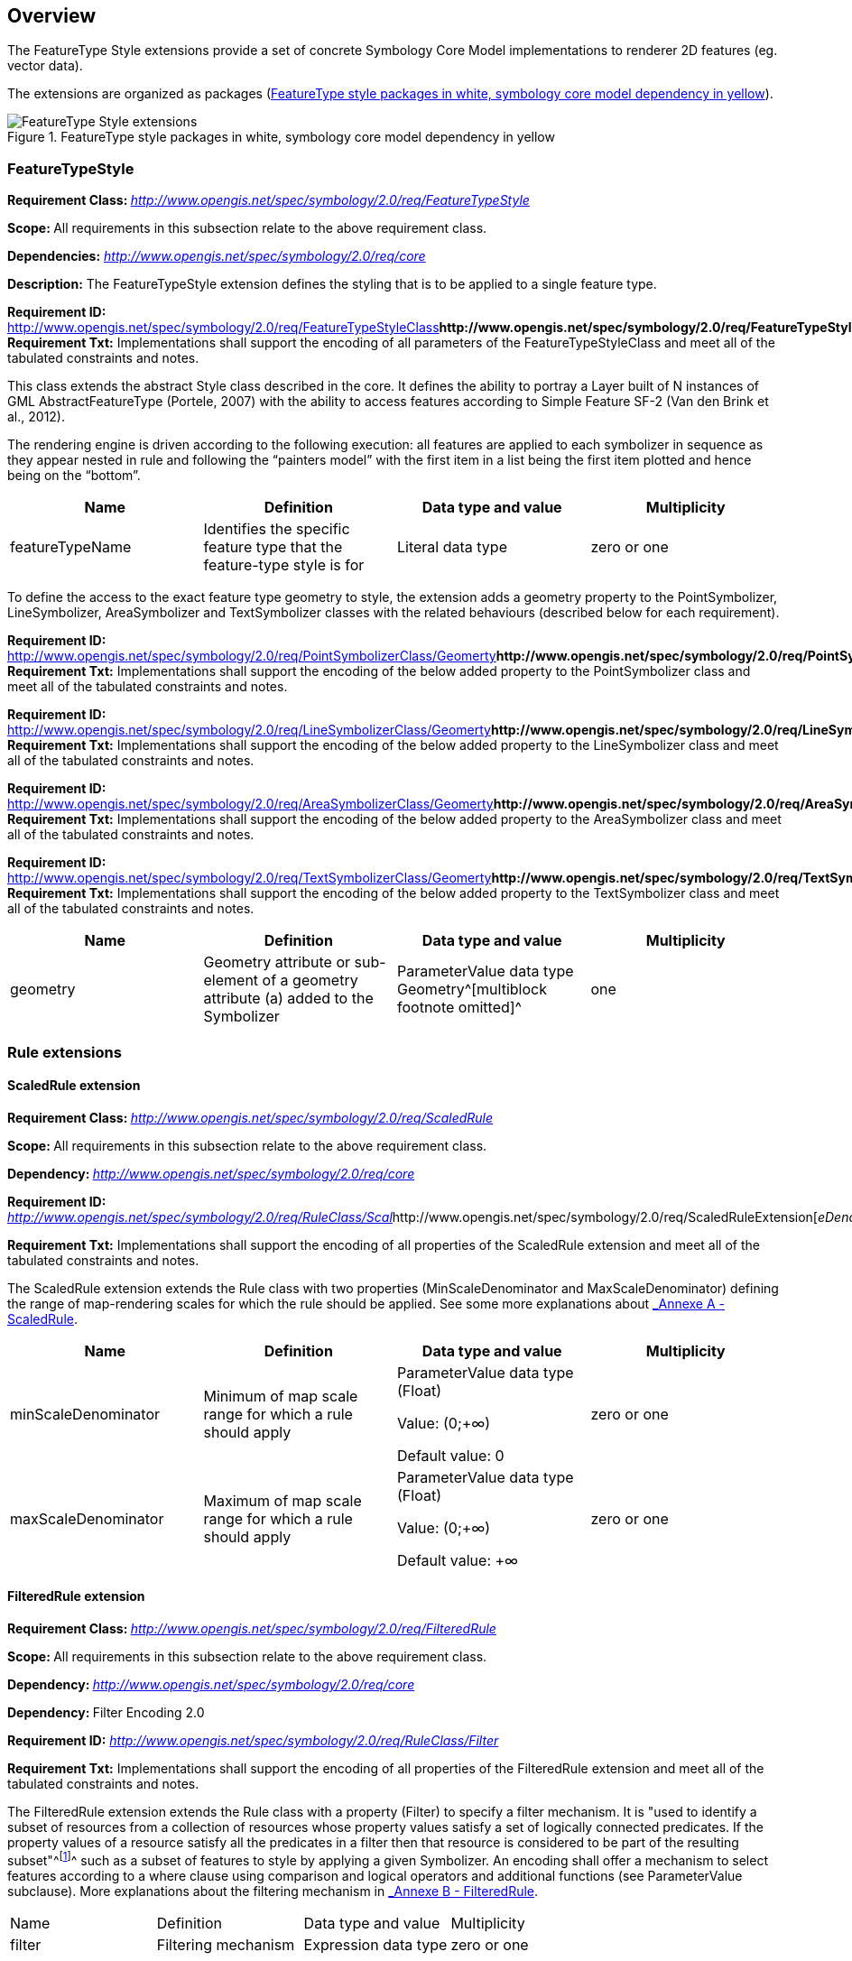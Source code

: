 
== Overview

The FeatureType Style extensions provide a set of concrete Symbology
Core Model implementations to renderer 2D features (eg. vector data).

The extensions are organized as packages (<<img_ft_style>>).

[#img_ft_style]
.FeatureType style packages in white, symbology core model dependency in yellow
image::FeatureType_Style_extensions.png[]

=== FeatureTypeStyle

**Requirement Class:
**http://www.opengis.net/spec/symbology/2.0/req/FeatureTypeStyle[_http://www.opengis.net/spec/symbology/2.0/req/FeatureTypeStyle_]

**Scope: **All requirements in this subsection relate to the above
requirement class.

*Dependencies:*
http://www.opengis.net/spec/symbology/2.0/req/core[_http://www.opengis.net/spec/symbology/2.0/req/core_]

*Description:* The FeatureTypeStyle extension defines the styling that
is to be applied to a single feature type.

*Requirement ID:*
http://www.opengis.net/spec/symbology/2.0/req/FeatureTypeStyleClass[_http://www.opengis.net/spec/symbology/2.0/req/FeatureTypeStyleClass_]** +
Requirement Txt:** Implementations shall support the encoding of all
parameters of the FeatureTypeStyleClass and meet all of the tabulated
constraints and notes.

This class extends the abstract Style class described in the core. It
defines the ability to portray a Layer built of N instances of GML
AbstractFeatureType (Portele, 2007) with the ability to access features
according to Simple Feature SF-2 (Van den Brink et al., 2012).

The rendering engine is driven according to the following execution: all
features are applied to each symbolizer in sequence as they appear
nested in rule and following the “painters model” with the first item in
a list being the first item plotted and hence being on the “bottom”.

[cols=",,,",]
|===
|Name |Definition |Data type and value |Multiplicity

|featureTypeName |Identifies the specific feature type that the
feature-type style is for |Literal data type |zero or one
|===

To define the access to the exact feature type geometry to style, the
extension adds a geometry property to the PointSymbolizer,
LineSymbolizer, AreaSymbolizer and TextSymbolizer classes with the
related behaviours (described below for each requirement).

*Requirement ID:*
http://www.opengis.net/spec/symbology/2.0/req/PointSymbolizerClass/Geomerty[_http://www.opengis.net/spec/symbology/2.0/req/PointSymbolizerClass/Geomerty_]** +
Requirement Txt:** Implementations shall support the encoding of the
below added property to the PointSymbolizer class and meet all of the
tabulated constraints and notes.

*Requirement ID:*
http://www.opengis.net/spec/symbology/2.0/req/LineSymbolizerClass/Geomerty[_http://www.opengis.net/spec/symbology/2.0/req/LineSymbolizerClass/Geomerty_]** +
Requirement Txt:** Implementations shall support the encoding of the
below added property to the LineSymbolizer class and meet all of the
tabulated constraints and notes.

*Requirement ID:*
http://www.opengis.net/spec/symbology/2.0/req/AreaSymbolizerClass/Geomerty[_http://www.opengis.net/spec/symbology/2.0/req/AreaSymbolizerClass/Geomerty_]** +
Requirement Txt:** Implementations shall support the encoding of the
below added property to the AreaSymbolizer class and meet all of the
tabulated constraints and notes.

*Requirement ID:*
http://www.opengis.net/spec/symbology/2.0/req/TextSymbolizerClass/Geomerty[_http://www.opengis.net/spec/symbology/2.0/req/TextSymbolizerClass/Geomerty_]** +
Requirement Txt:** Implementations shall support the encoding of the
below added property to the TextSymbolizer class and meet all of the
tabulated constraints and notes.

[cols=",,,",]
|===
|Name |Definition |Data type and value |Multiplicity

|geometry |Geometry attribute or sub-element of a geometry attribute (a)
added to the Symbolizer |ParameterValue data type +
Geometry^[multiblock footnote omitted]^ |one
|===

=== Rule extensions

==== ​ScaledRule extension

**Requirement Class:
**http://www.opengis.net/spec/symbology/2.0/req/ScaledRule[_http://www.opengis.net/spec/symbology/2.0/req/ScaledRule_]

**Scope: **All requirements in this subsection relate to the above
requirement class.

**Dependency:
**http://www.opengis.net/spec/symbology/2.0/req/core[_http://www.opengis.net/spec/symbology/2.0/req/core_]

*Requirement ID:*
http://www.opengis.net/spec/symbology/2.0/req/ScaledRuleExtension[_http://www.opengis.net/spec/symbology/2.0/req/RuleClass/Scal_]http://www.opengis.net/spec/symbology/2.0/req/ScaledRuleExtension[_eDenominator_]

*Requirement Txt:* Implementations shall support the encoding of all
properties of the ScaledRule extension and meet all of the tabulated
constraints and notes.

The ScaledRule extension extends the Rule class with two properties
(MinScaleDenominator and MaxScaleDenominator) defining the range of
map-rendering scales for which the rule should be applied. See some more
explanations about link:#_lcow2wanmeoo[_Annexe A - ScaledRule_].

[cols=",,,",]
|===
|Name |Definition |Data type and value |Multiplicity

|minScaleDenominator |Minimum of map scale range for which a rule should
apply a|
ParameterValue data type (Float)

Value: (0;+∞)

Default value: 0

|zero or one

|maxScaleDenominator |Maximum of map scale range for which a rule should
apply a|
ParameterValue data type (Float)

Value: (0;+∞)

Default value: +∞

|zero or one
|===

==== FilteredRule extension

**Requirement Class:
**http://www.opengis.net/spec/symbology/2.0/req/FilteredRule[_http://www.opengis.net/spec/symbology/2.0/req/FilteredRule_]

**Scope: **All requirements in this subsection relate to the above
requirement class.

**Dependency:
**http://www.opengis.net/spec/symbology/2.0/req/core[_http://www.opengis.net/spec/symbology/2.0/req/core_]

**Dependency: **Filter Encoding 2.0

*Requirement ID:*
http://www.opengis.net/spec/symbology/2.0/req/ScaledRuleExtension[_http://www.opengis.net/spec/symbology/2.0/req/RuleClass/Filter_]

*Requirement Txt:* Implementations shall support the encoding of all
properties of the FilteredRule extension and meet all of the tabulated
constraints and notes.

The FilteredRule extension extends the Rule class with a property
(Filter) to specify a filter mechanism. It is "used to identify a subset
of resources from a collection of resources whose property values
satisfy a set of logically connected predicates. If the property values
of a resource satisfy all the predicates in a filter then that resource
is considered to be part of the resulting subset"^footnote:[ from
http://www.opengis.net/doc/IS/FES/2.0/clause/7.1]^ such as a subset of
features to style by applying a given Symbolizer. An encoding shall
offer a mechanism to select features according to a where clause using
comparison and logical operators and additional functions (see
ParameterValue subclause). More explanations about the filtering
mechanism in link:#_tfvpwf4g1vr[_Annexe B - FilteredRule_].

[cols=",,,",]
|===
|Name |Definition |Data type and value |Multiplicity
|filter |Filtering mechanism |Expression data type |zero or one
|===

=== ​Symbolizer extensions

==== AreaSymbolizer extension

**Requirement Class:
**http://www.opengis.net/spec/symbology/2.0/req/AreaSymbolizer[_http://www.opengis.net/spec/symbology/2.0/req/AreaSymbolizer_]

**Scope: **All requirements in this subsection relate to the above
requirement class.

**Dependency:
**http://www.opengis.net/spec/symbology/2.0/req/core[_http://www.opengis.net/spec/symbology/2.0/req/core_]

*Requirement ID:*
http://www.opengis.net/spec/symbology/2.0/req/style/AreaSymbolizerExtension[_http://www.opengis.net/spec/symbology/2.0/req/_]http://www.opengis.net/spec/symbology/2.0/req/style/AreaSymbolizerExtension[_AreaSymbolizerClass_]

*Requirement Txt:* Implementations shall support the encoding of all
properties of the AreaSymbolizer extension and meet all of the tabulated
constraints and notes.

An AreaSymbolizer is used to symbolize a geometry into an area including
filling its interior and stroking its outline. It is typically used for
a 2-dimensional geometry (e.g. Polygon).

[cols=",,,",]
|===
|Name |Definition |Data type and value |Multiplicity

|fill |Filling style to draw the interior area |Fill data type |Zero or
one

|stroke |Stroke style to draw the outline |Stroke data type |Zero or one
|===

[loweralpha]
. If a geometry has “holes,” then they are not filled, but the borders
around the holes are stroked in the usual way if a Stroke parameter is
mentioned. “Islands” within holes are filled and stroked, and so on. If
a point is used, then a small, square, orthogonal-normal area should be
constructed for rendering. If a line is used, then the line (string) is
closed for filling (only) by connecting its end point to its start
point, any line crossings are corrected in some way, and only the
original line is stroked.
. A missing Fill property means that the geometry will not be filled. A
missing Stroke property means that the geometry will not be stroked.
When both are used, the filling is rendered first and then the stroking
rendered on top of the filling.

==== LineSymbolizer extension

**Requirement class:
**http://www.opengis.net/spec/symbology/2.0/req/AreaSymbolizer[_http://www.opengis.net/spec/symbology/2.0/req/LineSymbolizer_]

**Scope: **All requirements in this subsection relate to the above
requirement class.

*Dependency:*
http://www.opengis.net/spec/symbology/2.0/req/core[_http://www.opengis.net/spec/symbology/2.0/req/core_]

*Requirement ID:*
http://www.opengis.net/spec/symbology/2.0/req//LineSymbolizerClass[_http://www.opengis.net/spec/symbology/2.0/req//LineSymbolizerClass_]

*Requirement Txt:* Implementations shall support the encoding of all
properties of the LineSymbolizer extension and meet all of the tabulated
constraints and notes.

​The LineSymbolizer extension is used to symbolize a geometry into a
stroke, typically along an 1-dimensional geometry, such as a LineString.

[cols=",,,",]
|===
|Name |Definition |Data type and value |Multiplicity
|stroke |Stroke style to draw the line |Stroke data type |one
|===

[loweralpha]
. For a 0-dimensional geometry (e.g. point) the stroke is applied on a
line of “epsilon” length (arbitrarily small) with a horizontal
orientation centered on the rendered geometry with two end caps. For a
2-dimensional geometry (e.g. polygon) the stroke is applied on its
closed outline as the line rendered with no end caps.

==== PointSymbolizer extension

**Requirement Class:
**http://www.opengis.net/spec/symbology/2.0/req/PointSymbolizer[_http://www.opengis.net/spec/symbology/2.0/req/PointSymbolizer_]

**Scope: **All requirements in this subsection relate to the above
requirement class.

**Dependency:
**http://www.opengis.net/spec/symbology/2.0/req/core[_http://www.opengis.net/spec/symbology/2.0/req/core_]

*Requirement ID:*
http://www.opengis.net/spec/symbology/2.0/req/PointSymbolizerClass[_http://www.opengis.net/spec/symbology/2.0/req/PointSymbolizerClass_]** +
Requirement Txt:** Implementations shall support the encoding of all
properties of the PointSymbolizer extension and meet all of the
tabulated constraints and notes.

The PointSymbolizer extension is used to symbolize a geometry into a
point at which a graphic is placed.

[cols=",,,",]
|===
|Name |Definition |Data type and value |Multiplicity
|graphic |Graphic to draw at the point |Graphic data type |One
|===

[loweralpha]
. For a geometry type other than 0-dimensional (e.g. a line, polygon)
the semantic is to compute and use a representative interior central
point as the point placement (i.e. guaranteed to lie on the line or the
surface interior).

==== TextSymbolizer extension

**Requirement Class:
**http://www.opengis.net/spec/symbology/2.0/req/TextSymbolizer[_http://www.opengis.net/spec/symbology/2.0/req/TextSymbolizer_]

**Scope: **All requirements in this subsection relate to the above
requirement class.

**Dependency:
**http://www.opengis.net/spec/symbology/2.0/req/core[_http://www.opengis.net/spec/symbology/2.0/req/core_]

*Requirement ID:*
http://www.opengis.net/spec/symbology/2.0/req/TextSymbolizerClass[_http://www.opengis.net/spec/symbology/2.0/req/TextSymbolizerClass_]

*Requirement Txt:* Implementations shall support the encoding of all
properties of the TextSymbolizer extension and meet all of the tabulated
constraints and notes.

The TextSymbolizer extension is used to symbolize a geometry into text
labels, whatever is the geometry type.

[cols=",,,",]
|===
|Name |Definition |Data type and value |Multiplicity
|label |Label text and styling details |Label data type |One
|===

=== Graphical extensions

==== Fill extensions

===== SolidFill extension

**Requirement class:
**http://www.opengis.net/spec/symbology/2.0/req/SolidFill[_http://www.opengis.net/spec/symbology/2.0/req/SolidFill_]

**Scope: **All requirements in this subsection relate to the above
requirement class.

*Dependency:*
http://www.opengis.net/spec/symbology/2.0/req/core[_http://www.opengis.net/spec/symbology/2.0/req/core_]

*Requirement ID:*
http://www.opengis.net/spec/symbology/2.0/req/SolidFillClass[_http://www.opengis.net/spec/symbology/2.0/req/SolidFillClass_]

*Requirement Txt:* Implementations shall support the encoding of all
properties of the SolidFill class and meet all of the tabulated
constraints and notes.

The SolidFill class is a concrete implementation of the Fill class and
allows to formulate a filling of an area (e.g. a polygon geometry or any
kind of symbol).

[cols=",,,",]
|===
|Name |Definition |Data type and value |Multiplicity
|color |The color to fill the area |Color data type |zero or one
|opacity |Opacity of the Color a|
ParameterValue type (Float) +
Value: [0;1] (1 means 100% opaque)

Default value: 0

|zero or one
|===

===== GraphicFill extension

**Requirement class:
**http://www.opengis.net/spec/symbology/2.0/req/SolidFill[_http://www.opengis.net/spec/symbology/2.0/req/GraphicFill_]

**Scope: **All requirements in this subsection relate to the above
requirement class.

*Dependency:*
http://www.opengis.net/spec/symbology/2.0/req/core[_http://www.opengis.net/spec/symbology/2.0/req/core_]

*Requirement ID:*
http://www.opengis.net/spec/symbology/2.0/req/GraphicFillClass[_http://www.opengis.net/spec/symbology/2.0/req/GraphicFillClass_]

*Requirement Txt:* Implementations shall support the encoding of all
properties of the GraphicFill class and meet all of the tabulated
constraints and notes.

The GraphicFill extension is a concrete implementation of the Fill
class. It repeats a rectangular tiling pattern over an area (i.e.
mosaïc). A graphic can be defined very informally as “a little picture”.
The appearance of the graphic is defined with the embedded Graphic class
parameter.

The graphic fill repeats the Graphic in a rectangular tiling pattern
with a TileGap between tiles. The TileGap parameter allows to define
vertical and horizontal gaps between tiles.

[cols=",,,",]
|===
|Name |Definition |Data type and value |Multiplicity

|graphic |The graphic to repeat within the area |Graphic data type |one

|tileGap |Allow to define a empty space to put between two consecutive
tile (i.e. graphic) |TileGap data type |zero or one
|===

TileGap is introduced as an extension. It shall meet all of the
tabulated constraints and notes.

[cols=",,,",]
|===
|Name |Definition |Data type and value |Multiplicity
|x |Horizontal gap between two tiles a|
Double ParameterValue data type, see

Value range is [0:+∞[.

Default is 0.

|zero or one
|y |Vertical gap between two tiles a|
Double ParameterValue data type, Value range is [0:+∞[.

Default is 0.

|zero or one
|===

[loweralpha]
. The X parameter indicates the horizontal gap between two consecutive
tiles. This value is a non-negative real number.
. The Y parameter has the same definition as the X one, but for the
vertical gap. The default gap size is zero units in each direction.

The graphicFill mechanism is illustrated in link:#_z186k8oiqz0b[_Annexe
B - GraphicFill_].

===== HatchedFill extension

**Requirement class:
**http://www.opengis.net/spec/symbology/2.0/req/HatchedFill[_http://www.opengis.net/spec/symbology/2.0/req/HatchedFill_]

**Scope: **All requirements in this subsection relate to the above
requirement class.

*Dependency:*
http://www.opengis.net/spec/symbology/2.0/req/core[_http://www.opengis.net/spec/symbology/2.0/req/core_]

*Requirement ID:*
http://www.opengis.net/spec/symbology/2.0/req/HatchedFillClass[_http://www.opengis.net/spec/symbology/2.0/req/HatchedFillClass_]

*Requirement Txt:* Implementations shall support the encoding of all
properties of the HatchedFill class and meet all of the tabulated
constraints and notes.

The HatchedFill extension is a concrete implementation of Fill class. It
offers simple parameters which allows to control a hatching easily in a
way conventional in cartography.

[cols=",,,",]
|===
|Name |Definition |Data type and value |Multiplicity

|stroke |The stroke to use to style hatches |Stroke data type |zero or
one

|angle |Hatches orientation, clockwise degree a|
Double ParameterValue data type, +
Value range is ]-∞;+∞[.

Default is 45.

|zero or one

|distance |Distance between geometry bases of two consecutive hatches a|
Double ParameterValue data type, +
Value range is [0;+∞[.

Default is equivalent to 2mm.

|zero or one

|offset |Allow to define a empty space to put between two consecutive
tile (i.e. graphic) a|
Double, ParameterValue data type, +
Value range is [0;+∞[.

Default is 0.

|zero or one
|===

[loweralpha]
. Hatching is defined by a juxtaposed hatches. A hatch is rendered by a
Stroke and oriented given an Angle. The Distance parameter defines the
perpendicular space between two consecutive hatches. +
Hatches are organized according to a reference line which is defined as
the line that crosses a system-dependent anchor point and is oriented
given the provided Angle. Also, the complementary Offset parameter
allows to move the anchor point according to a displacement in the
direction of value Angle+90° (see link:#_z186k8oiqz0b[_Annexe B -
GraphicFill_]).
. Clockwise is the rotation of Angle because of the coordinate system of
the view box with X axis advancing to the right of the origin and the Y
axis advancing downward.

==== Stroke extensions

===== PenStroke extension

**Requirement class:
**http://www.opengis.net/spec/symbology/2.0/req/PenStroke[_http://www.opengis.net/spec/symbology/2.0/req/PenStroke_]

**Scope: **All requirements in this subsection relate to the above
requirement class.

*Dependency:*
http://www.opengis.net/spec/symbology/2.0/req/core[_http://www.opengis.net/spec/symbology/2.0/req/core_]

*Requirement ID:*
http://www.opengis.net/spec/symbology/2.0/req/PenStrokeClass[_http://www.opengis.net/spec/symbology/2.0/req/PenStrokeClass_]

*Requirement Txt:* Implementations shall support the encoding of all
properties of the PenStroke class and meet all of the tabulated
constraints and notes.

The PenStroke extension is a concrete implementation of the Stroke
class. It allows to draw a line (e.g. a 1-dimensional geometry, the
outline of a marker, etc) analogously to how a pen is used with ink,
that is to say by filling the area formed by the thickness of the line.

[cols=",,,",]
|===
|Name |Definition |Data type and value |Multiplicity

|width |Thickness of the line which gives form to an area to fill (a) a|
ParameterValue data type (Float) +
Value: [0;+∞)

Default value: 1px

|zero or one

|fill |The filling style to draw the linear area |Fill data type |zero
or one
|===

[loweralpha]
. The Width parameter is in the context of a UnitOfMeasure code (that
may be inherited from a parent element).

===== GraphicStroke extension

**Requirement class:
**http://www.opengis.net/spec/symbology/2.0/req/GraphicStroke[_http://www.opengis.net/spec/symbology/2.0/req/GraphicStroke_]

**Scope: **All requirements in this subsection relate to the above
requirement class.

*Dependency:*
http://www.opengis.net/spec/symbology/2.0/req/core[_http://www.opengis.net/spec/symbology/2.0/req/core_]

*Requirement ID:*
http://www.opengis.net/spec/symbology/2.0/req/GraphicStrokeClass[_http://www.opengis.net/spec/symbology/2.0/req/GraphicStrokeClass_]

*Requirement Txt:* Implementations shall support the encoding of all
properties of the GraphicStroke class and meet all of the tabulated
constraints and notes.

The GraphicStroke extension is a concrete implementation of the Stroke
class. It is about one graphic repeated along a line. A renderer may
apply some aesthetic embellishments like trying to bend a graphic around
corners or avoid a graphic to be cut at the start or at the end.

[cols=",,,",]
|===
|Name |Definition |Data type and value |Multiplicity

|graphic |The graphic to plot |Graphic data type |one

|length |Linear length to reserve along the line to plot a single
graphic (a) a|
ParameterValue data type (Float)

Value: [0;+∞)

Default: graphic natural length

|zero or one
|===

[loweralpha]
. The Length property specifies the linear length to reserve along the
line for one of the repeated graphics to plot. By default, the linear
length is equal to the Graphic natural length (which depends on the view
box of the graphic). It has the effect to perfectly juxtapose the
repeated graphics all along the line. Zero length value means the
graphic is not repeated within all the available linear space. Notice
that a single graphic is not plotted if the size of the available linear
space smaller than the Length.

===== TextStroke extension

**Requirement class:
**http://www.opengis.net/spec/symbology/2.0/req/TextStroke[_http://www.opengis.net/spec/symbology/2.0/req/TextStroke_]

**Scope: **All requirements in this subsection relate to the above
requirement class.

*Dependency:*
http://www.opengis.net/spec/symbology/2.0/req/core[_http://www.opengis.net/spec/symbology/2.0/req/core_]

*Requirement ID:*
http://www.opengis.net/spec/symbology/2.0/req/TextStrokeClass[_http://www.opengis.net/spec/symbology/2.0/req/TextStrokeClass_]

*Requirement Txt:* Implementations shall support the encoding of all
properties of the TextStroke class and meet all of the tabulated
constraints and notes.

The TextStroke extension is a concrete implementation of the Stroke
class. It is about the repetition of a text label along a line in a
similar way GraphicStroke does by repeating a graphic. The text glyphs
are plotted as integral rotated units following the line.

[cols=",,,",]
|===
|Name |Definition |Data type and value |Multiplicity

|lineLabel |The label configuration |LineLabel data type |one

|length |Linear length to reserve along the line to plot the label (a)
a|
ParameterValue data type (Float)

Value: [0;+∞)

Default: label natural length

|zero or one
|===

[loweralpha]
. The Length parameter specifies the linear length to reserve along the
line for one of the repeated labels to plot. By default, the linear
length is equal to the label natural length (which depends on the
LalbelText and Font configurations extensions). It has the effect to
perfectly juxtapose the repeated labels all along the line. Zero length
value means the label is not repeated.

==== Color extensions

===== HexaColor extension

**Requirement class:
**http://www.opengis.net/spec/symbology/2.0/req/HexaColor[*_http://www.opengis.net/spec/symbology/2.0/req/HexaColor_*]

**Scope: **All requirements in this subsection relate to the above
requirement class.

*Dependency:*
http://www.opengis.net/spec/symbology/2.0/req/core[_http://www.opengis.net/spec/symbology/2.0/req/core_]

*Requirement ID:*
http://www.opengis.net/spec/symbology/2.0/req/HexaColorClass[_http://www.opengis.net/spec/symbology/2.0/req/HexaColorClass_]

*Requirement Txt:* Implementations shall support the encoding of all
properties of the HexaColor extension and meet all of the tabulated
constraints and notes.

The HexaColor extension is a concrete implementation of the Color class
to express a RGB color model. The format of the color is in hexadecimal
notation. It is a ‘#’ immediately followed by either three or six
hexadecimal characters.

[cols=",,,",]
|===
|Name |Definition |Data type and value |Multiplicity

|color |The hexadecimal notation of the color |ParameterValue data type
(String) Default value: #000000 |one
|===

===== RGBColor extension

**Requirement class:
**http://www.opengis.net/spec/symbology/2.0/req/RGBColor[_http://www.opengis.net/spec/symbology/2.0/req/RGBColor_]

**Scope: **All requirements in this subsection relate to the above
requirement class.

*Dependency:*
http://www.opengis.net/spec/symbology/2.0/req/core[_http://www.opengis.net/spec/symbology/2.0/req/core_]

*Requirement ID:*
http://www.opengis.net/spec/symbology/2.0/req/RGBColorClass[_http://www.opengis.net/spec/symbology/2.0/req/RGBColorClass_]

*Requirement Txt:* Implementations shall support the encoding of all
properties of the RGBColor extension and meet all of the tabulated
constraints and notes.

The RGBColor extension is a concrete implementation of the Color class
where the color is expressed as three integer properties in conformance
with the sRGB standardized color space.

[cols=",,,",]
|===
|Name |Definition |Data type and value |Multiplicity
|red |The red value of the color a|
ParameterValue data type (Integer) +
Value: (0;255)

Default value: 0

|one
|green |The green value of the colorR a|
ParameterValue data type (Integer) +
Value: (0;255)

Default value: 0

|one
|blue |The blue value of the color a|
ParameterValue data type (Integer) +
Value: (0;255)

Default value: 0

|one
|===

===== WellKnownNameColor extension

*Requirement ID:*
http://www.opengis.net/spec/symbology/2.0/req/WellKnownNameColorClass[*_http://www.opengis.net/spec/symbology/2.0/req/WellKnownNameColorClass_*]

*Requirement Txt:* Implementations shall support the encoding of all
properties of the WellKnownNameColor and meet all of the tabulated
constraints and notes.

WellKnownNameColor is a codeList element that provides a list of color
names to define a Color. The color names are case-insensitive. The list
is based of thehttps://en.wikipedia.org/wiki/X11_color_names[
]https://en.wikipedia.org/wiki/X11_color_names[_X11 colors_].

==== Graphic extensions

===== ExternalGraphic extension

**Requirement class:
**http://www.opengis.net/spec/symbology/2.0/req/ExternalGraphic[_http://www.opengis.net/spec/symbology/2.0/req/ExternalGraphic_]

**Scope: **All requirements in this subsection relate to the above
requirement class.

*Dependency:*
http://www.opengis.net/spec/symbology/2.0/req/core[_http://www.opengis.net/spec/symbology/2.0/req/core_]

*Requirement ID:*
http://www.opengis.net/spec/symbology/2.0/req/ExternalGraphicClass[_http://www.opengis.net/spec/symbology/2.0/req/ExternalGraphicClass_]

*Requirement Txt:* Implementations shall support the encoding of all
properties of the ExternalGraphic extension and meet all of the
tabulated constraints and notes.

The ExternalGraphic extension extends the abstract Graphic type. It
allows to reference a graphic resource to use as a graphic symbolizer
(e.g. PNG bitmap graphic, SVG vector graphic, ...).

[cols=",,,",]
|===
|Name |Definition |Data type and value |Multiplicity

|onlineResource |Reference to on-line resource from which a graphic can
be obtained (a) a|
ParameterValue data type (CharacterString)

Value: an URL identifier

|one (exclusive with InlineContent)

|inlineContent |Inline content of a graphic object (a,b) |Literal data
type |one (exclusive with OnlineResource)

|encoding |Expected inline content encoding (b) |Literal data type |one
(exclusive with OnlineResource)

|format |Expected content format of a successful fetch (a) a|
Literal data type

Value: a MIME type identifier

|one

|opacity |Opacity of the graphic a|
ParameterValue data type (Float) +
Value: [0;1] +
(1 means 100% opaque)

Default values: 0

|zero or one
|===

[loweralpha]
. There are two ways to define an external format graphic, either using
OnlineResource or InlineContent. They can't be defined together. The
external Format of the graphic shall be mentioned as the expected
content MIME type of a successful fetch.
. When using the alternative InlineContent parameter to include in-line
the content of an external graphic object, then the inline encoding
shall be mentioned. The two choices for encoding are XML and
Base-64-encoded binary.

===== MarkGraphic extension

**Requirement class:
**http://www.opengis.net/spec/symbology/2.0/req/MarkGraphic[_http://www.opengis.net/spec/symbology/2.0/req/MarkGraphic_]

**Scope: **All requirements in this subsection relate to the above
requirement class.

*Dependency:*
http://www.opengis.net/spec/symbology/2.0/req/core[_http://www.opengis.net/spec/symbology/2.0/req/core_]

*Requirement ID:*
http://www.opengis.net/spec/symbology/2.0/req/MarkGraphicClass[_http://www.opengis.net/spec/symbology/2.0/req/MarkGraphicClass_]

*Requirement Txt:* Implementations shall support the encoding of all
properties of the MarkGraphic extension and meet all of the tabulated
constraints and notes.

The MarkGraphic extension extends the abstract Graphic type. It allows a
graphic to be created by stroking and filling a shape.

[cols=",,,",]
|===
|Name |Definition |Data type and value |Multiplicity

|wellKnownName |Name of the shape to stroke and fill (a,b)
|WellKnownName code |one (exclusive with OnlineResource and
InlineContent)

|onlineResource |Online location of a mark objects archive (a,c) a|
ParameterValue data type (CharacterString)

Value: an URL identifier

|One (exclusive with WellKnownName and InlineContent)

|inlineContent |Inline content of a mark objects archive (a,c) |Literal
data type |One (exclusive with OnlineResource and WellKnownName)

|encoding |Expected inline content encoding (c) a|
Literal data type

Value: XML | base64

|One (exclusive with OnlineResource and WellKnownName)

|format |Expected content format of a successful fetch (c) a|
Literal data type

Value: a MIME type identifier

|One (exclusive with WellKnownName)

|markIndex |Index of a mark from a mark objects archive (c) a|
ParameterValue data type (Integer)

Value: [0;+∞)

|One (exclusive with WellKnownName)

|fill |The filling style to fill the shape (d) |Fill data type |Zero or
one

|stroke |The stroke style to draw the outline of the shape (d) |Stroke
data type |Zero or one
|===

[loweralpha]
. There are three ways to define a mark shape, either using
WellKnownName, OnlineResource or InlineContent. They can't be defined
together.
. WellKnownName is used to draw predefined internal marks. The center of
the view box is the default anchor point, except for star and triangle.
. OnlineResource and InlineContent are two ways to select a mark from an
external mark archive (e.g. glyph from TrueType or SVG font). The
MarkIndex property represents a numeric identifier which allows an
individual mark in a mark archive to be selected. The default anchor
point is format-dependent, while the center of the view box shall be
used if no information is available.
. A missing Fill parameter means that the geometry will not be filled. A
missing Stroke parameter means that the geometry will not be stroked.
When both are used, the filling is rendered first and then the stroking
rendered on top of the filling. A missing Halo parameter means no halo
is drawn.
. The encoding must describe the order in which transformations are
executed.

The extension introduces also WellKnownName code list extension, used to
draw predefined shape of mark graphics. It includes the following codes
: square, circle, triangle, star, cross, x.

[cols=",,,",]
|===
|Name |Definition |Data type and value |Multiplicity

|wellKnownName |Shall support an optional codelist parameter. |Literal
data type |one

|extension |Any encoding should allow the user to extend the codelist to
include custom items |Any |zero or more
|===

==== Shape extensions

===== Halo extension

**Requirement class:
**http://www.opengis.net/spec/symbology/2.0/req/Halo[_http://www.opengis.net/spec/symbology/2.0/req/Halo_]

**Scope: **All requirements in this subsection relate to the above
requirement class.

*Dependency:* None.

*Requirement ID:*
http://www.opengis.net/spec/symbology/2.0/req/HaloClass[_http://www.opengis.net/spec/symbology/2.0/req/HaloClass_]

*Requirement Txt:* Implementations shall support the encoding of all
properties of the Halo extension and meet all of the tabulated
constraints and notes.

The Halo extension may be used to improve the visibility of shapes like
font glyphs or graphics by drawing an extended area surrounding the
shapes.

* the extension adds a new class Halo: the halo is calculated according
to a radius (in context of an UnitOfMeasure) and then filled adequately
so as to highlight the shapes.

[cols=",,,",]
|===
|Name |Definition |Data type and value |Multiplicity

|unitOfMeasure |Unit of measure to apply to all graphical properties
inside a Halo |UnitOfMeasure code |zero or one

|radius |Span size of the surrounding halo area (a) a|
ParameterValue data type (Float)

Value: [0;+∞)

Default value: 1px

|zero or one

|fill |Fill style to fill the halo area |Fill data type |zero or one

|extension |Any encoding should allow the user to extend the halo to
include custom items |Any |zero or more
|===

[loweralpha]
. To calculate the halo area, the radius is taken from the outside edge
of a shape (and the inside edge of “holes” in the shape)

* the extension adds a property to the classes MarkGraphic,
ExternalGraphic, PointLabel and LineLabel.

[cols=",,,",]
|===
|Name |Definition |Data type and value |Multiplicity
|halo |Fill a halo around the shape |Halo data type |zero or one
|===

===== PerpendicularOffset extension

**Requirement Class:
**http://www.opengis.net/spec/symbology/2.0/req/PerpendicularOffset[_http://www.opengis.net/spec/symbology/2.0/req/PerpendicularOffset_]

**Scope: **All requirements in this subsection relate to the above
requirement class.

*Description:* The extension allows to construct parallel lines around a
geometry. It adds a property to the classes LineSymbolizer,
AreaSymbolizer and TextSymbolizer with related behaviours (described
below for each requirement).

[cols=",,,",]
|===
|Name |Definition |Data type and value |Multiplicity

|perpendicularOffset |Construct parallel lines around of the original
geometry a|
ParameterValue data type (Float)

Value: (-∞;+∞)

|zero or one
|===

**Requirement ID: +
**http://www.opengis.net/spec/symbology/2.0/req/style/LineSymbolizerExtension[_http://www.opengis.net/spec/symbology/2.0/req/LineSymbolizerClass_]http://www.opengis.net/spec/symbology/2.0/req/LinePerpendicularOffset[_/PerpendicularOffset_] +
*Requirement Txt:* Implementations shall support the encoding of the
added property of the LineSymbolizer extension and meet all of the
tabulated constraints and notes.

For a LineSymbolizer, the distance between original geometry and drawn
line stays equal. This construction can result in drawn lines that are
actually smaller or longer than the original geometry. The distance is
in the context of the UnitOfMeasure property and is positive to the
left-hand side of the line string. Negative numbers mean right (see
link:#_pkauxqlap12e[_Annexe B - PerpendicularOffset_]).

*Requirement ID:*
http://www.opengis.net/spec/symbology/2.0/req/style/LineSymbolizerExtension[_http://www.opengis.net/spec/symbology/2.0/req/AreaSymbolizerClass_]http://www.opengis.net/spec/symbology/2.0/req/LinePerpendicularOffset[_/PerpendicularOffset_] +
*Requirement Txt:* Implementations shall support the encoding of the
added property of the AreaSymbolizer extension and meet all of the
tabulated constraints and notes.

For a AreaSymbolizer, the extension allows to shrink or grow the area
impacting both the stroking of the outline and the filling of the area.
The distance is in the context of the UnitOfMeasure parameter and is
positive to the outside of the polygon. Negative numbers mean drawing
the polygon smaller (see link:#_pkauxqlap12e[_Annexe B -
PerpendicularOffset_]).

**Requirement ID:
**http://www.opengis.net/spec/symbology/2.0/req/style/LineSymbolizerExtension[_http://www.opengis.net/spec/symbology/2.0/req/TextSymbolizerClass_]http://www.opengis.net/spec/symbology/2.0/req/LinePerpendicularOffset[_/PerpendicularOffset_]** +
Requirement Txt:** Implementations shall support the encoding of the
added property of the TextSymbolizer extension and meet all of the
tabulated constraints and notes.

For a TextSymbolizer, the extension has the same meaning as for
LineSymbolizer and for AreaSymbolizer, but can be ignored for punctual
geometry. Before symbolizing the geometry into a text label, the
geometry is transformed according to a perpendicular offset which
produces a parallel line. The text label is then drawn according to that
parallel line.

==== Properties extensions

===== LineProperties extension

**Requirement Class:
**http://www.opengis.net/spec/symbology/2.0/req/LineProperties[_http://www.opengis.net/spec/symbology/2.0/req/LineProperties_]

**Scope: **All requirements in this subsection relate to the above
requirement class.

**Dependency:
**http://www.opengis.net/spec/symbology/2.0/req/core[_http://www.opengis.net/spec/symbology/2.0/req/core_]

*Description:* The extension extends the PenStroke class with two
properties LineJoin and LineCap used to define the the line style.

[cols=",,,",]
|===
|Name |Definition |Data type and value |Multiplicity

|lineJoin |Type of joining at the corners between the line segments (c)
|LineJoin code |zero or one

|lineCap |Type of cap to be used at the two ends of an open line (c)
|LineCap code |zero or one
|===

*Requirement ID:*
http://www.opengis.net/spec/symbology/2.0/req/PenStrokeClass/LineJoinProperty[_http://www.opengis.net/spec/symbology/2.0/req/PenStrokeClass/LineJoinProperty_]

*Requirement Txt:* Implementations shall support the encoding of all
properties of the LineJoinProperty extension and meet all of the
tabulated constraints and notes.

The extension introduces a code list used to define the the line style.
The semantic of LineJoin is similar to their SVG equivalents. It
includes the following codes : mitre, round and level.

[cols=",,,",]
|===
|Name |Definition |Data type and value |Multiplicity

|lineJoin |Type of joining at the corners between the line segments (c)
a|
Literal data type

Default value: mitre

|one

|extension |Any encoding should allow the user to extend the codelist to
include custom items |Any |zero or more
|===

*Requirement ID:*
http://www.opengis.net/spec/symbology/2.0/req/PenStrokeClass/LineCapProperty[_http://www.opengis.net/spec/symbology/2.0/req/PenStrokeClass/LineCapProperty_]

*Requirement Txt:* Implementations shall support the encoding of all
properties of the LineCapProperty extension and meet all of the
tabulated constraints and notes.

The extension introduces a code list used to define the the line style.
The semantic of LineCap is similar to their SVG equivalents. It includes
the following codes : butt, round and square.

[cols=",,,",]
|===
|Name |Definition |Data type and value |Multiplicity

|lineCap |Type of cap to be used at the two ends of an open line (c) a|
Literal data type

Default value: butt

|one

|extension |Any encoding should allow the user to extend the codelist to
include custom items |Any |zero or more
|===

===== DashProperties extension

**Requirement Class:
**http://www.opengis.net/spec/symbology/2.0/req/DashProperties[_http://www.opengis.net/spec/symbology/2.0/req/DashProperties_]

**Scope: **All requirements in this subsection relate to the above
requirement class.

**Dependency:
**http://www.opengis.net/spec/symbology/2.0/req/core[_http://www.opengis.net/spec/symbology/2.0/req/core_]

*Description:* The extension extends the PenStroke class with two
properties DashArray and DashOffset used to manage dash values on a
line.

*Requirement ID:*
http://www.opengis.net/spec/symbology/2.0/req/PenStrokeClass/DashArrayProperties[_http://www.opengis.net/spec/symbology/2.0/req/PenStrokeClass/_]http://www.opengis.net/spec/symbology/2.0/req/PenStrokeClass/DashArrayProperties[_DashArrayProperties_]

*Requirement Txt:* Implementations shall support the encoding of all
properties of the DashArrayProperty extension and meet all of the
tabulated constraints and notes.

[cols=",,,",]
|===
|Name |Definition |Data type and value |Multiplicity
|dashArray |Dash pattern to repeat (a)(b) a|
ParameterValue data type (Float) +
Value: ]0;+∞)

Default value: unbroken line

|zero or more
|===

[loweralpha]
. DashArray property is in the context of a UnitOfMeasure code (that may
be inherited from a parent element).
. The Dasharray property specifies a dash pattern as a sequence of
floating values strictly positive. The first number gives the length of
dash to draw, the second gives the amount of space to leave, and this
pattern repeats. If an odd number of values is given, then the pattern
is expanded by repeating it twice to give an even number of values.

*Requirement ID:*
http://www.opengis.net/spec/symbology/2.0/req/PenStrokeClass/DashOffsetProperties[_http://www.opengis.net/spec/symbology/2.0/req/PenStrokeClass/DashOffsetProperties_]

*Requirement Txt:* Implementations shall support the encoding of all
properties of the DashOffsetProperty extension and meet all of the
tabulated constraints and notes.

[cols=",,,",]
|===
|Name |Definition |Data type and value |Multiplicity
|dashOffset |Offset into a dash pattern at which to start drawing (a) a|
ParameterValue data type (Float)

Value: (∞;+∞)

Default value: 0

|zero or one
|===

[loweralpha]
. DashOffset property is in the context of a UnitOfMeasure code (that
may be inherited from a parent element).

=== ParameterValue extensions

==== ValueReference extension

*Requirement ID:*
http://www.opengis.net/spec/symbology/2.0/req/ValueReferenceClass[_http://www.opengis.net/spec/symbology/2.0/req/ValueReferenceClass_]

*Requirement Txt:* Implementations shall support the encoding of all
parameters of the ValueReference extension and meet all of the tabulated
constraints and notes.

The ValueReference extension is a concrete implementation of the
ParameterValue class. A value reference is a string that represents a
value that is to be evaluated by a predicate. It has a relatively
straightforward meaning as conceptually defined by Filter Encoding 2.0
specification (OGC® Filter Encoding 2.0 Encoding Standard , section
7.4.1).

[cols=",,,",]
|===
|Name |Definition |Data type and value |Multiplicity
|name |Specify the name of any property |Any |one
|===

==== Function extension

*Requirement ID:*
http://www.opengis.net/spec/symbology/2.0/req/FunctionClass[_http://www.opengis.net/spec/symbology/2.0/req/FunctionClass_]

*Requirement Txt:* Implementations shall support the encoding of all
parameters of the Function extension and meet all of the tabulated
constraints and notes.

The Function extension is a concrete implementation of the
ParameterValue class. A function is a named procedure that performs a
distinct computation. It has a relatively straightforward meaning as
conceptually defined by Filter Encoding 2.0 specification (OGC® Filter
Encoding 2.0 Encoding Standard , section 7.6.1).

=== Transformation extensions

==== Transform extension

**Requirement class:
**http://www.opengis.net/spec/symbology/2.0/req/AreaSymbolizer[_http://www.opengis.net/spec/symbology/2.0/req/Transform_]

**Scope: **All requirements in this subsection relate to the above
requirement class.

**Dependencies: +
**http://www.opengis.net/spec/symbology/2.0/req/style/LineSymbolizerExtension[_http://www.opengis.net/spec/symbology/2.0/core_]** +
**http://www.opengis.net/spec/symbology/2.0/req/PointLabelClass[_http://www.opengis.net/spec/symbology/2.0/req/PointLabelClass_]

*Description:* This class describes the extension of the Graphic
abstract class and the PointLabel class to support the transformation of
the anchor point to hang up a graphic or a label. The extension
introduces a new Transform data type and adds a property of this type to
the Graphic class and one to the PointLabel class. +
*Requirement ID:*
http://www.opengis.net/spec/symbology/2.0/req/core/TranslateClass[_http://www.opengis.net/spec/symbology/2.0/req/Transform_]

*Requirement Txt:* Implementations shall support the encoding of all
parameters of the Transform class and meet all of the tabulated
constraints and notes.

[cols=",,,",]
|===
|Name |Definition |Data type and value |Multiplicity

|unitOfMeasure |Unit of measure to use for the tranformation
|UnitOfMeasure code |zero or one

|extension |Any encoding should allow to extend with custom items |Any
type |zero or more
|===

**Requirement ID: +
**http://www.opengis.net/spec/symbology/2.0/req/style/LineSymbolizerExtension[_http://www.opengis.net/spec/symbology/2.0/req/core/GraphicClass_]http://www.opengis.net/spec/symbology/2.0/req/LinePerpendicularOffset[_/Transform_] +
*Requirement Txt:* Implementations shall support the encoding of the
below added property to the Graphic class and meet all of the tabulated
constraints and notes.

**Requirement ID: +
**http://www.opengis.net/spec/symbology/2.0/req/PointLabel/Transform[_http://www.opengis.net/spec/symbology/2.0/req/PointLabel/Transform_]* +
Requirement Txt:* Implementations shall support the encoding of the
below added property to the PointLabel class and meet all of the
tabulated constraints and notes.

[cols=",,,",]
|===
|Name |Definition |Data type and value |Multiplicity

|Transform |The affine transformations to apply on the graphic
|Transform data type |zero or more
|===

==== Translate extension

**Requirement class:
**http://www.opengis.net/spec/symbology/2.0/req/AreaSymbolizer[_http://www.opengis.net/spec/symbology/2.0/req/Translate_]

**Scope: **All requirements in this subsection relate to the above
requirement class.

**Dependency: **None.

*Description:* The extension introduces the ability to define the
translation of a graphical object. It defines the new Translate class
and adds a property of that new class type to the AreaSymbolizer,
TextSymbolizer, LineSymbolizer, PointSymbolizer, MarkGraphic,
ExternalGraphic, PointLabel classes with the related behaviours
(described below for each requirement).

*Requirement ID:*
http://www.opengis.net/spec/symbology/2.0/req/core/TranslateClass[_http://www.opengis.net/spec/symbology/2.0/req/TranslateClass_]

*Requirement Txt:* Implementations shall support the encoding of all
properties of the TranslateClass and meet all of the tabulated
constraints and notes.

According to the object coordinate system, a positive X value translates
the object to the right and a positive Y value translates it downward.

[cols=",,,",]
|===
|Name |Definition |Data type and value |Multiplicity

|UnitOfMeasure |Unit of measure to use for the translation
|UnitOfMeasure code |zero or one

|X |Horizontal displacement a|
ParameterValue date type Float

Value: (-∞;+∞)

Default value: 0

|one

|Y |Vertical displacement a|
ParameterValue date type Float

Value: (-∞;+∞)

Default value: 0

|one

|Extension |Any encoding should allow to extend a Translate with custom
items |Any type |zero or more
|===

*Requirement ID:*
http://www.opengis.net/spec/symbology/2.0/req/core/TranslateClass[_http://www.opengis.net/spec/symbology/2.0/req/AreaSymbolizerClass/Displacement_]

**Requirement Txt: **Implementations shall support the encoding of the
added property of the AreaSymbolizer extension and meet all of the
tabulated constraints and notes.

For a AreaSymbolizer, the Displacement parameter offers X and Y
translation that may be used to avoid overplotting of multiple
AreaSymbolizer for one geometry or produce shadow effects. When drawing
a geometry, it is transformed from the coordinate reference system into
the view coordinate space before any translation.

*Requirement ID:*
http://www.opengis.net/spec/symbology/2.0/req/core/TranslateClass[_http://www.opengis.net/spec/symbology/2.0/req/TextSymbolizerClass/Displacement_]

**Requirement Txt: **Implementations shall support the encoding of the
added property of the LineSymbolizer extension and meet all of the
tabulated constraints and notes.

*Requirement ID:*
http://www.opengis.net/spec/symbology/2.0/req/PointSymbolizerClass/Displacement[_http://www.opengis.net/spec/symbology/2.0/req/PointSymbolizerClass/Displacement_]

**Requirement Txt: **Implementations shall support the encoding of the
added property of the PointSymbolizer extension and meet all of the
tabulated constraints and notes.

*Requirement ID:*
http://www.opengis.net/spec/symbology/2.0/req/LineSymbolizerClass/Displacement[_http://www.opengis.net/spec/symbology/2.0/req/LineSymbolizerClass/Displacement_]

**Requirement Txt: **Implementations shall support the encoding of the
added property of the LineSymbolizer extension and meet all of the
tabulated constraints and notes.

*Requirement ID:*
http://www.opengis.net/spec/symbology/2.0/req/ExternalGraphicClass/Displacement[_http://www.opengis.net/spec/symbology/2.0/req/ExternalGraphicClass/Translate_]

**Requirement Txt: **Implementations shall support the encoding of the
added property of the ExternalGraphic extension and meet all of the
tabulated constraints and notes.

*Requirement ID:*
http://www.opengis.net/spec/symbology/2.0/req/MarkGraphicClass/Translate[_http://www.opengis.net/spec/symbology/2.0/req/MarkGraphicClass/Translate_]

**Requirement Txt: **Implementations shall support the encoding of the
added property of the MarkGraphic extension and meet all of the
tabulated constraints and notes.

*Requirement ID:*
http://www.opengis.net/spec/symbology/2.0/req/MarkGraphicClass/Translate[_http://www.opengis.net/spec/symbology/2.0/req/PointLabelClass/Translate_]

**Requirement Txt: **Implementations shall support the encoding of the
added property of the PointLabel extension and meet all of the tabulated
constraints and notes.

==== Rotate extension

Requirement class:

Scope:

Dependency:

Description:

*Requirement ID:*
http://www.opengis.net/spec/symbology/2.0/req/core/RotateClass

*Requirement Txt:* Implementations shall support the encoding of all
parameters of the RotateClass and meet all of the tabulated constraints
and notes.

The Rotate data type specifies the rotation of an object given a
rotation center point combined with a rotation angle.

[cols=",,,",]
|===
|Name |Definition |Data type and value |Multiplicity

|UnitOfMeasure |Unit of measure to use for the X and Y displacement
|UnitOfMeasure code |zero or one

|X a|
Rotation center horizontal displacement (a)

a|
ParameterValue date type Float

Value: (-∞;+∞)

Default value: 0

|zero or one

|Y |Rotation center vertical displacement (a) a|
ParameterValue date type Float

Value: (-∞;+∞)

Default value: 0

|zero or one

|Angle |Rotation angle in clockwise degrees a|
ParameterValue date type Float

Value: (-∞;+∞)

|one

|Extension |Any encoding should allow to extend a Rotate with custom
items |Any type |zero or more
|===

[loweralpha]
. If X and Y are not supplied, the rotation is about the origin of the
current object coordinate system. If supplied, it is about the point (X,
Y). The operation is then the equivalent of the following sequence:
translate(X,Y) rotate(Angle) translate(-X, -Y).

==== Scale extension

Requirement class:

Scope:

Dependency:

Description:

*Requirement ID:*
http://www.opengis.net/spec/symbology/2.0/req/core/ScaleClass

*Requirement Txt:* Implementations shall support the encoding of all
parameters of the ScaleClass and meet all of the tabulated constraints
and notes.

The Scale data type specifies a scaling operation with the homothetic
center which corresponds to the object coordinate system origin. Scaling
factors are unitless.

[cols=",,,",]
|===
|Name |Definition |Data type and value |Multiplicity

|X |Horizontal factor a|
ParameterValue date type Float

Default value: Y value if defined, otherwise 1

|zero or one

|Y |Vertical factor a|
ParameterValue date type Float

Default value: X value if defined, otherwise 1

|zero or one

|Extension |Any encoding should allow to extend a Scale with custom
items |Any type |zero or more
|===

==== Matrix extension

Requirement class:

Scope:

Dependency:

Description:

​**Requirement ID:**
http://www.opengis.net/spec/symbology/2.0/req/core/MatrixClass

*Requirement Txt:* Implementations shall support the encoding of all
parameters of the MatrixClass and meet all of the tabulated constraints
and notes.

The Matrix data type specifies a transformation in the form of a
transformation matrix of six values. Matrix values are unitless.

[cols=",,,",]
|===
|Name |Definition |Data type and value |Multiplicity
|A |A cell a|
ParameterValue date type Float

Value: (-∞;+∞)

Default value: 1

|zero or one
|B |B cell a|
ParameterValue date type Float

Value: (-∞;+∞)

Default value: 0

|zero or one
|C |C cell a|
ParameterValue date type Float

Value: (-∞;+∞)

Default value: 0

|zero or one
|D |D cell a|
ParameterValue date type Float

Value: (-∞;+∞)

Default value: 1

|zero or one
|E |E cell a|
ParameterValue date type Float

Value: (-∞;+∞)

Default value: 0

|zero or one
|F |F cell a|
ParameterValue date type Float

Value: (-∞;+∞)

Default value: 0

|zero or one
|===

=== Labelling extensions

==== PointLabel extension

*Requirement ID:*
http://www.opengis.net/spec/symbology/2.0/req/PointLabelClass[_http://www.opengis.net/spec/symbology/2.0/req/PointLabelClass_]

*Requirement Txt:* Implementations shall support the encoding of all
parameters of the PointLabel extension and meet all of the tabulated
constraints and notes.

PointLabel extends the abstract Label type. It is used by
TextSymbolizer. It draws a text label relative to a point placement. The
latter is defined the same way it is for a Graphic within a
PointSymbolizer.

It draws a text label relative to a point placement:

* for 0-dimensional geometry, it is the geometry itself
* for 1 or 2-dimensional geometry the semantic is to compute and use a
representative interior central point as the point placement (i.e.
guaranteed to lie on the line or the surface interior
* For a collection of geometry, the label is just repeated at each part.

[cols=",,,",]
|===
|Name |Definition |Data type and value |Multiplicity

|unitOfMeasure |Unit of measure to use for the PointLabel |UnitOfMeasure
code |zero or one

|extension |Any encoding should allow to extend a PointLabel with custom
items |Any type |zero or more
|===

==== LineLabel extension

*Requirement ID:*
http://www.opengis.net/spec/symbology/2.0/req/style/LineLabelExtension[_http://www.opengis.net/spec/symbology/2.0/req/LineLabelExtension_]

*Requirement Txt:* Implementations shall support the encoding of all
parameters of the TextSymbolizer extension and meet all of the tabulated
constraints and notes.

LineLabel extends the abstract Label type. It is used by TextSymbolizer
and TextStroke extension. It draws an aligned text label relative to a
placement line:

* for 0-dimensional geometry, it is a line of “epsilon” length
(arbitrarily small)
* for 1-dimensional geometry, it is the line itself
* for 2-dimensional geometry, it is a line following the shape of the
geometry

[cols=",,,",]
|===
|Name |Definition |Data type and value |Multiplicity

|unitOfMeasure |Unit of measure to use for the LineLabel |UnitOfMeasure
code |zero or one

|extension |Any encoding should allow to extend a LineLabel with custom
items |Any type |zero or more
|===

==== LabelAlignment extension

**Requirement Class:
**http://www.opengis.net/spec/symbology/2.0/req/LabelAligmentProperties[_http://www.opengis.net/spec/symbology/2.0/req/LabelAligmentProperties_]

**Scope: **All requirements in this subsection relate to the above
requirement class.

**Description: **The LabelAlignment extensions extends the PointLabel
and LineLabel classes with two properties VerticalAlignment and
HorizontalAlignment.

[cols=",,,",]
|===
|Name |Definition |Data type and value |Multiplicity

|VerticalAlignment |Shall support an optional codelist parameter to
define the vertical alignment of the label.(a) a|
Literal data type

Default value: top

|One

|HorizontalAlignment |Shall support an optional codelist parameter to
define the horizontal alignment of the label.(b) a|
Literal data type

Default value: center

|One
|===

[loweralpha]
. The list of supported vertical alignments is top, bottom, middle or
baseline.
. The list of supported horizontal alignments is left , right or center.

*Requirement ID:*
http://www.opengis.net/spec/symbology/2.0/req/PointLabelClass/LineAligmentProperties[_http://www.opengis.net/spec/symbology/2.0/req/PointLabelClass/LineAligmentProperties_]

*Requirement Txt:* Implementations shall support the encoding of all
properties of the PointLabel extension and meet all of the tabulated
constraints and notes.

The label is aligned vertically. Relative to the placement point, it is
either aligned at the top, at the bottom, through its middle line or
through its baseline (see link:#_p4awyw17d0uv[_Annexe B -
LabelAlignment_]).

The label is aligned horizontally. Relative to the placement point, it
is either drawn at the left, centered, or at the right (see
link:#_p4awyw17d0uv[_Annexe B - LabelAlignment_]).

*Requirement ID:*
http://www.opengis.net/spec/symbology/2.0/req/LineLabelClass/LineAligmentProperties[_http://www.opengis.net/spec/symbology/2.0/req/LineLabelClass/LineAligmentProperties_]

*Requirement Txt:* Implementations shall support the encoding of all
properties of the LineLabel extension and meet all of the tabulated
constraints and notes.

VerticalAlignement is a preference hint of where to draw vertically the
label relative to the placement line. It is drawn either aligned at the
top, at the bottom, through its middle line or through its baseline.

HorizontalAlignment is a preference hint of where to draw horizontally
the label along the placement line. It is aligned either at the left
(start point side), at the right (end point side) or centered to the
line.

The semantic of top, middle, bottom, baseline, left, center and right is
relative to the orientation of the curve.

==== ExclusionZone extension

*Requirement ID:*
http://www.opengis.net/spec/symbology/2.0/req/style/ExclusionZoneExtension[_http://www.opengis.net/spec/symbology/2.0/req/ExclusionZoneClass_]

*Requirement Txt:* Implementations shall support the encoding of all
parameters of the ExclusionZone class and meet all of the tabulated
constraints and notes.

The ExclusionZone element is an abstract class to prevent to plot the
label within a zone for a PointLabel extension.

[cols=",,,",]
|===
|Name |Definition |Data type and value |Multiplicity

|unitOfMeasure |Unit of measure to use for the ExclusionZone
|UnitOfMeasure code |zero or one

|extension |Any encoding should allow to extend a ExclusionZone with
custom items |Any type |zero or more
|===

==== ExclusionRadius extension

*Requirement ID:*
http://www.opengis.net/spec/symbology/2.0/req/ExclusionRadiusExtension[_http://www.opengis.net/spec/symbology/2.0/req/ExclusionRadiusExtension_]

*Requirement Txt:* Implementations shall support the encoding of all
parameters of the ExclusionRadius extension and meet all of the
tabulated constraints and notes.

Concrete implementation of the ExclusionZone class. It is used to define
a circular zone of exclusion, centered on a plotting point, in which it
can not be plotted (see link:#_mogtfnrfcqhw[_Annexe B -
ExclusionZone_]).

[cols=",,,",]
|===
|Name |Definition |Data type and value |Multiplicity
|radius |The radius value to define the circular exclusion zone a|
ParameterValue data type (Float)

Value: (0;+∞)

|one
|===

==== ExclusionRectangle extension

*Requirement ID:*
http://www.opengis.net/spec/symbology/2.0/req/ExclusionRectangleExtension[_http://www.opengis.net/spec/symbology/2.0/req/ExclusionRectangleExtension_]

*Requirement Txt:* Implementations shall support the encoding of all
parameters of the ExclusionRectangle extension and meet all of the
tabulated constraints and notes.

Concrete implementation of the ExclusionZone class. It defines a
rectangular zone of exclusion, centered on a plotting point, in which it
can not be plotted (see link:#_mogtfnrfcqhw[_Annexe B -
ExclusionZone_]).

[cols=",,,",]
|===
|Name |Definition |Data type and value |Multiplicity
|width |The width value to define the rectangular exclusion zone a|
ParameterValue data type (Float)

Value: (0;+∞)

|one
|height |The height value to define the rectangular exclusion zone a|
ParameterValue data type (Float)

Value: (0;+∞)

|one
|===

==== Clip extension

**Requirement Class:
**http://www.opengis.net/spec/symbology/2.0/req/Clip[_http://www.opengis.net/spec/symbology/2.0/req/Clip_]

**Scope: **All requirements in this subsection relate to the above
requirement class.

*Description:* The extension indicates if a geometry to be labeled has
to be clipped to the map view. It adds a property to the class
TextSymbolizer with the related behaviour.

*Requirement ID:*
http://www.opengis.net/spec/symbology/2.0/req/TextSymbolizerClass/Clip[_http://www.opengis.net/spec/symbology/2.0/req/TextSymbolizerClass/Clip_]

*Requirement Txt:* Implementations shall support the encoding of all
parameters of the Clip extension and meet all of the tabulated
constraints and notes.

[cols=",,,",]
|===
|Name |Definition |Data type and value |Multiplicity
|clip |Indicates if the geometry is clipped to the map view |Boolean +
Default value: false |zero or one
|===

==== LabelRotation extension

**Requirement Class:
**http://www.opengis.net/spec/symbology/2.0/req/LabelRotation[_http://www.opengis.net/spec/symbology/2.0/req/LabelRotation_]

**Scope: **All requirements in this subsection relate to the above
requirement class.

*Description:* The extension indicates the rotation angle of a label. It
adds a property to the class PointLabel with the related behaviour.

*Requirement ID:*
http://www.opengis.net/spec/symbology/2.0/req/PointLabelClass/LabelRotation[_http://www.opengis.net/spec/symbology/2.0/req/PointLabelClass/LabelRotation_]

*Requirement Txt:* Implementations shall support the encoding of all
parameters of the PointLabel extension and meet all of the tabulated
constraints and notes.

[cols=",,,",]
|===
|Name |Definition |Data type and value |Multiplicity
|labelRotation |Rotation angle of the label (in clockwise degrees) a|
ParameterValue data type (Float)

Value: (-∞;+∞)

Default value: 0°

|zero or one
|===

=== Orientation extensions

==== RelativeOrientation extension

**Requirement Class:
**http://www.opengis.net/spec/symbology/2.0/req/RelativeOrientation[_http://www.opengis.net/spec/symbology/2.0/req/RelativeOrientation_]

**Scope: **All requirements in this subsection relate to the above
requirement class.

*Description:* The extension allows to rotate a label text or a graphic
against the line according to several possible orientations. It adds a
property to the classes LineLabel and GraphicStroke with related
behaviours.

*Requirement ID:*
http://www.opengis.net/spec/symbology/2.0/req/LineLabelClass/RelativeOrientation[_http://www.opengis.net/spec/symbology/2.0/req/LineLabelClass/RelativeOrientation_]

*Requirement Txt:* Implementations shall support the encoding of all
parameters of the LineLabel extension and meet all of the tabulated
constraints and notes.

*Requirement ID:*
http://www.opengis.net/spec/symbology/2.0/req/GraphicStrokelClass/RelativeOrientation[_http://www.opengis.net/spec/symbology/2.0/req/GraphicStrokelClass/RelativeOrientation_]

*Requirement Txt:* Implementations shall support the encoding of all
parameters of the GraphicStroke extension and meet all of the tabulated
constraints and notes.

The height of the graphic view box is used for line and lineUp
orientations, and the width is used for normal, normalUp and portrayal
orientations. The codelist of supported orientation is therefore line,
lineUp,normal or portrayal. See link:#_vr8la71ldbbv[_Annexe B -
RelativeOrientation_] for a correct understanding of the semantics of
these orientations.

[cols=",,,",]
|===
|Name |Definition |Data type and value |Multiplicity

|relativeOrientation |Shall support an optional codelist parameter to
define the relative orientation of the label. a|
Literal data type

Default value: line

|One

|extension |Any encoding should allow to extend a RelativeOrientation
with custom items |Any type |zero or more
|===

==== RelativePosition extension

**Requirement Class:
**http://www.opengis.net/spec/symbology/2.0/req/RelativePosition[_http://www.opengis.net/spec/symbology/2.0/req/RelativePosition_]

**Scope: **All requirements in this subsection relate to the above
requirement class.

**Dependency: **none

*Description:* The extension extension allows to rotate a label text or
a graphic against the line according to several possible orientations.
It adds a property to the classes GraphicStroke and TextStroke with
related behaviours.

[cols=",,,",]
|===
|Name |Definition |Data type and value |Multiplicity

|relativePosition |Relative position on the reserved linear length to
plot the label or a graphic(a) a|
ParameterValue data type (Float)

Value: [0;1]

Default: 0.5

|zero to one
|===

[loweralpha]
. The RelativePosition property is a decimal number from 0 (start of
reserved linear length) to 1 (end of reserved linear length). By
default, the value 0.5 means the graphic or the label is plotted at the
midpoint of the linear length.

*Requirement ID:*
http://www.opengis.net/spec/symbology/2.0/req/GraphicStrokeClass/RelativePositionClass[_http://www.opengis.net/spec/symbology/2.0/req/GraphicStrokeClass/_]http://www.opengis.net/spec/symbology/2.0/req/GraphicStrokeClass/RelativePositionClass[_RelativePosition_]

*Requirement Txt:* Implementations shall support the encoding of all
parameters of the GraphicStroke extension and meet all of the tabulated
constraints and notes.

For a GraphicStroke, it defines the relative position on the reserved
linear length to plot the graphic.

*Requirement ID:*
http://www.opengis.net/spec/symbology/2.0/req/TextStrokeClass/RelativePositionClass[_http://www.opengis.net/spec/symbology/2.0/req/TextStrokeClass/RelativePosition_]

*Requirement Txt:* Implementations shall support the encoding of all
parameters of the TextStroke extension and meet all of the tabulated
constraints and notes.

For a TextStroke, it defines the relative position on the reserved
linear length to plot the label.

=== Rendering extensions

==== SymbolizerLevel extension

**Requirement Class:
**http://www.opengis.net/spec/symbology/2.0/req/SymbolizerLevel[_http://www.opengis.net/spec/symbology/2.0/req/SymbolizerLevel_]

**Scope: **All requirements in this subsection relate to the above
requirement class.

*Description:* The extension extension allows to control the rendering
order of the symbolizers. It adds a property to the symbolizer class
with related behaviour.

*Requirement ID:*
http://www.opengis.net/spec/symbology/2.0/req/core/SymbolizerClass/SymbolizerLevel[_http://www.opengis.net/spec/symbology/2.0/req/core/SymbolizerClass/SymbolizerLevel_]

*Requirement Txt:* Implementations shall support the encoding of all
parameters of the symbolizer extensions and meet all of the tabulated
constraints and notes.

[cols=",,,",]
|===
|Name |Definition |Data type and value |Multiplicity
|level |The level of the symbolizer a|
ParameterValue data type (Integer)

Value: (0;+∞)

|one
|===
